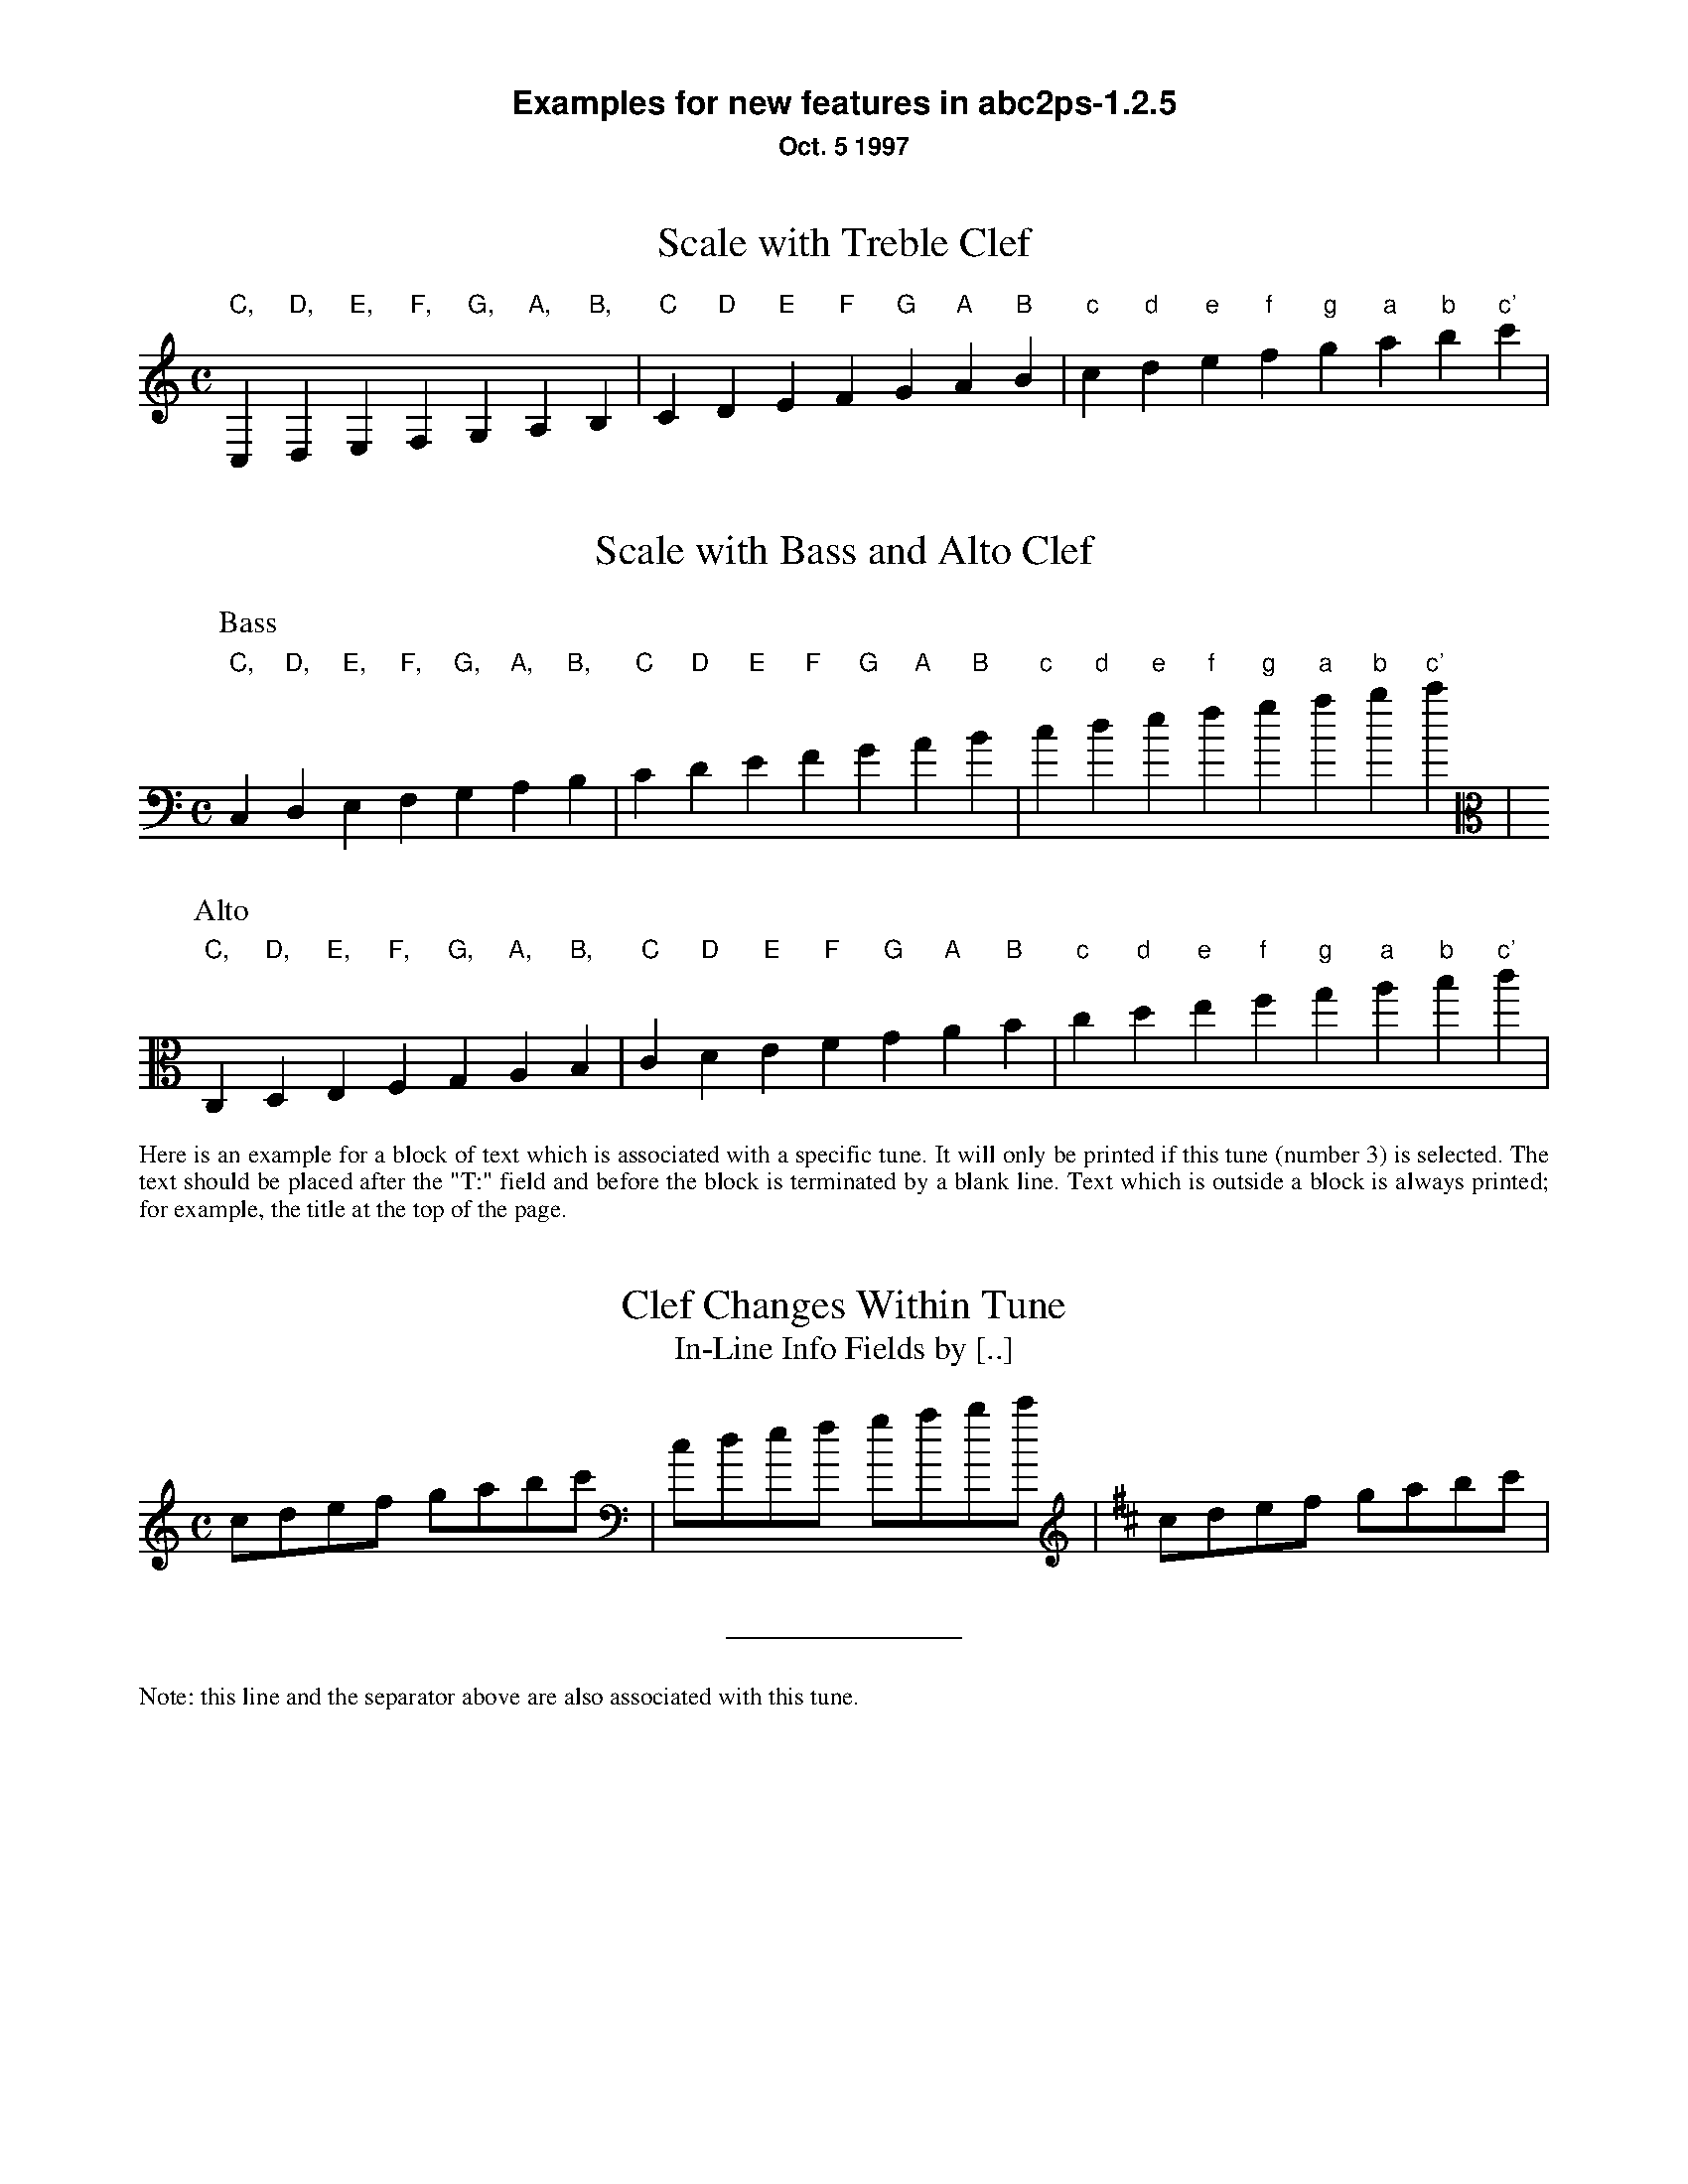 %%textfont Helvetica-Bold 16
%%center Examples for new features in abc2ps-1.2.5
%%textfont * 12
%%center Oct. 5 1997
%%textfont Times-Roman 12

X:1
T:Scale with Treble Clef
M:C
K:C treble	% must be forced because too low at the beginning
L: 1/4
 "C,"C,"D,"D,"E,"E,"F,"F,  "G,"G,"A,"A,"B,"B,\
| "C"C"D"D"E"E"F"F  "G"G"A"A"B"B| "c"c "d"d"e"e"f"f  "g"g"a"a"b"b"c'"c' |

X:2
T:Scale with Bass and Alto Clef
M:C
K:C bass
L: 1/4
P:Bass
 "C,"C,"D,"D,"E,"E,"F,"F,  "G,"G,"A,"A,"B,"B,\
| "C"C"D"D"E"E"F"F  "G"G"A"A"B"B| "c"c "d"d"e"e"f"f  "g"g"a"a"b"b"c'"c' |
P:Alto
K:C alto
 "C,"C,"D,"D,"E,"E,"F,"F,  "G,"G,"A,"A,"B,"B,\
| "C"C"D"D"E"E"F"F  "G"G"A"A"B"B| "c"c "d"d"e"e"f"f  "g"g"a"a"b"b"c'"c' |

X:3
T:Clef Changes Within Tune
T:In-Line Info Fields by [..]
%%begintext align
Here is an example for a block of text which is associated with a specific 
tune. It will only be printed if this tune (number 3) is selected.
The text should be placed after the "T:" field and before the
block is terminated by a blank line.
Text which is outside a block is 
always printed; for example, the title at the top of the page.
%%endtext
M:C
L: 1/8
K:C
cdef gabc' [K:bass] | cdef gabc' [K:D treble] | cdef gabc' |  
%%sep
%%text Note: this line and the separator above are also associated with this tune. 
 

X:4
T:Vocals
T:Note also the trill
C:Music: Trad.
C:Text: Anonymous
M:C
K:C
L: 1/4
e>e ez || edTc2 | ed(c2 | e2 c2- | Hc4) |]
w: *** 1.~~Three blind mice, three blind mice.___
w: *** 2.~~See how~they run, see how~they ru-uuu-un._


X:6
T:Invisible Rests Using X
M:C
K:C
L: 1/4
"F"z4|"F"z4|"F"z4|"F"z4|"Bb"z4|"Bb"z4|"F"z4|"F"z4|"C"z4|"Bb"z4|"F"z4|"F"z4||
"F"x4|"F"x4|"F"x4|"F"x4|"Bb"x4|"Bb"x4|"F"x4|"F"x4|"C"x4|"Bb"x4|"F"x4|"F"x4||


%%leftmargin 3cm

X:5
T:Scotland The Brave
T:Demonstrating the Bagpipe Mode and Output Formatting
%%titleleft
%%titlefont Helvetica-Bold 18
%%subtitlefont Helvetica-Bold 12
%%composerspace 0.4cm
%%composerfont Helvetica 10
%%staffwidth 5.5in
%%scale 0.75
%%staffsep 55
C:Trad.
C:from PS file by Alan S. Watt
P:March
L:1/8
M:4/4
K:HP
e|{g}A2 {GdGe}A>B {gcd}c{e}A {gcd}ce| {ag}a2{g}a2 {GdG}ae {gcd}c{e}A|
   {Gdc}d2 {g}f>d {gcd}ce {gcd}c{e}A|{GdG}B2{gef}e2{A}e>f {g}e/>d/{g}c/>B/|
{g}A2 {GdGe}A>B {gcd}c{e}A {gcd}ce| {ag}a2{g}a2 {GdG}ae {gcd}c{e}A|
   {Gdc}d2 {g}f>d {gcd}ce {gcd}c{e}A|{GdG}B2{g}A>B {G}A2 {gcd}ce||



%%vskip 1cm
%%textfont Times-Roman 12
%%begintext
Summary of changes:

- Bass and alto clefs.
- Vocals.
- Double-backslash in music makes staff break.
- In-line info fields can be coded using [...].
- Subtitles now printed without "or:".
- Can be more than one composer field.
- Predefined formats: standard, pretty, pretty2 (flag -p, -P).
- Format page layout by .fmt file selected with flag -F.
- Format page layout by %%-pseudocomments in abc file.
- Other pseudocomments: %%sep, %%vskip, %%newpage.
- Text output using %%text, %%center, and %%begintext .. %%endtext.
- "X" functions like a rest but is invisible on the page.
- Bagpipe mode for K:HP.


%%endtext






